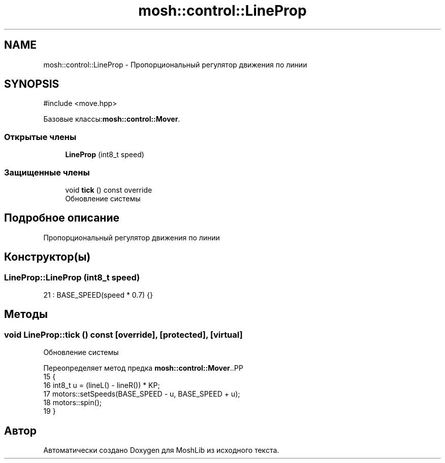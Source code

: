 .TH "mosh::control::LineProp" 3 "MoshLib" \" -*- nroff -*-
.ad l
.nh
.SH NAME
mosh::control::LineProp \- Пропорциональный регулятор движения по линии  

.SH SYNOPSIS
.br
.PP
.PP
\fR#include <move\&.hpp>\fP
.PP
Базовые классы:\fBmosh::control::Mover\fP\&.
.SS "Открытые члены"

.in +1c
.ti -1c
.RI "\fBLineProp\fP (int8_t speed)"
.br
.in -1c
.SS "Защищенные члены"

.in +1c
.ti -1c
.RI "void \fBtick\fP () const override"
.br
.RI "Обновление системы "
.in -1c
.SH "Подробное описание"
.PP 
Пропорциональный регулятор движения по линии 
.SH "Конструктор(ы)"
.PP 
.SS "LineProp::LineProp (int8_t speed)"
.PP
.nf
21 : BASE_SPEED(speed * 0\&.7) {}
.fi

.SH "Методы"
.PP 
.SS "void LineProp::tick () const\fR [override]\fP, \fR [protected]\fP, \fR [virtual]\fP"

.PP
Обновление системы 
.PP
Переопределяет метод предка \fBmosh::control::Mover\fP\&..PP
.nf
15                           {
16     int8_t u = (lineL() \- lineR()) * KP;
17     motors::setSpeeds(BASE_SPEED \- u, BASE_SPEED + u);
18     motors::spin();
19 }
.fi


.SH "Автор"
.PP 
Автоматически создано Doxygen для MoshLib из исходного текста\&.

